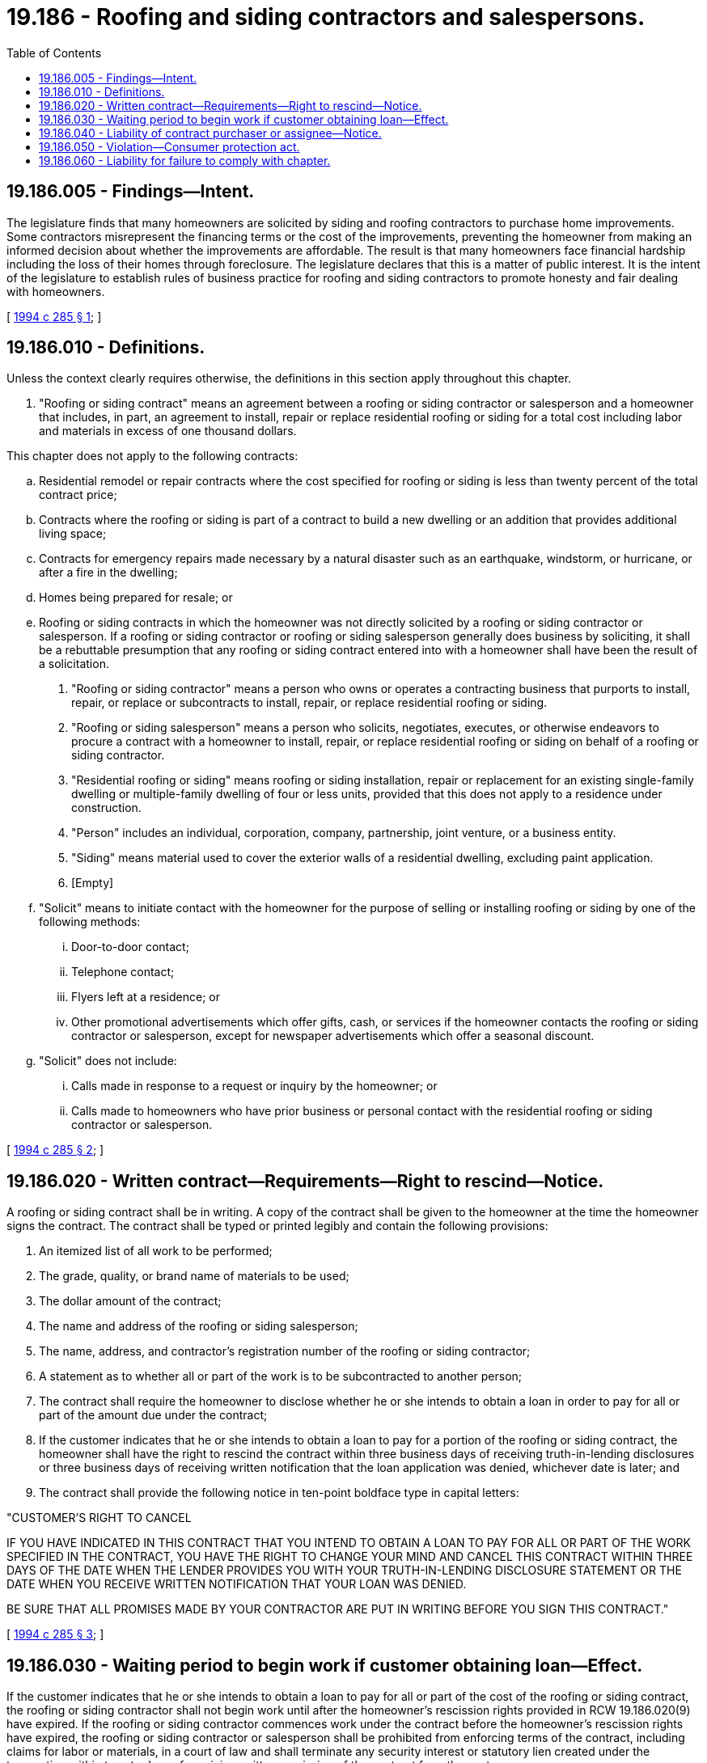 = 19.186 - Roofing and siding contractors and salespersons.
:toc:

== 19.186.005 - Findings—Intent.
The legislature finds that many homeowners are solicited by siding and roofing contractors to purchase home improvements. Some contractors misrepresent the financing terms or the cost of the improvements, preventing the homeowner from making an informed decision about whether the improvements are affordable. The result is that many homeowners face financial hardship including the loss of their homes through foreclosure. The legislature declares that this is a matter of public interest. It is the intent of the legislature to establish rules of business practice for roofing and siding contractors to promote honesty and fair dealing with homeowners.

[ http://lawfilesext.leg.wa.gov/biennium/1993-94/Pdf/Bills/Session%20Laws/Senate/6124-S.SL.pdf?cite=1994%20c%20285%20§%201[1994 c 285 § 1]; ]

== 19.186.010 - Definitions.
Unless the context clearly requires otherwise, the definitions in this section apply throughout this chapter.

. "Roofing or siding contract" means an agreement between a roofing or siding contractor or salesperson and a homeowner that includes, in part, an agreement to install, repair or replace residential roofing or siding for a total cost including labor and materials in excess of one thousand dollars.

This chapter does not apply to the following contracts:

.. Residential remodel or repair contracts where the cost specified for roofing or siding is less than twenty percent of the total contract price;

.. Contracts where the roofing or siding is part of a contract to build a new dwelling or an addition that provides additional living space;

.. Contracts for emergency repairs made necessary by a natural disaster such as an earthquake, windstorm, or hurricane, or after a fire in the dwelling;

.. Homes being prepared for resale; or

.. Roofing or siding contracts in which the homeowner was not directly solicited by a roofing or siding contractor or salesperson. If a roofing or siding contractor or roofing or siding salesperson generally does business by soliciting, it shall be a rebuttable presumption that any roofing or siding contract entered into with a homeowner shall have been the result of a solicitation.

. "Roofing or siding contractor" means a person who owns or operates a contracting business that purports to install, repair, or replace or subcontracts to install, repair, or replace residential roofing or siding.

. "Roofing or siding salesperson" means a person who solicits, negotiates, executes, or otherwise endeavors to procure a contract with a homeowner to install, repair, or replace residential roofing or siding on behalf of a roofing or siding contractor.

. "Residential roofing or siding" means roofing or siding installation, repair or replacement for an existing single-family dwelling or multiple-family dwelling of four or less units, provided that this does not apply to a residence under construction.

. "Person" includes an individual, corporation, company, partnership, joint venture, or a business entity.

. "Siding" means material used to cover the exterior walls of a residential dwelling, excluding paint application.

. [Empty]
.. "Solicit" means to initiate contact with the homeowner for the purpose of selling or installing roofing or siding by one of the following methods:

... Door-to-door contact;

... Telephone contact;

... Flyers left at a residence; or

... Other promotional advertisements which offer gifts, cash, or services if the homeowner contacts the roofing or siding contractor or salesperson, except for newspaper advertisements which offer a seasonal discount.

.. "Solicit" does not include:

... Calls made in response to a request or inquiry by the homeowner; or

... Calls made to homeowners who have prior business or personal contact with the residential roofing or siding contractor or salesperson.

[ http://lawfilesext.leg.wa.gov/biennium/1993-94/Pdf/Bills/Session%20Laws/Senate/6124-S.SL.pdf?cite=1994%20c%20285%20§%202[1994 c 285 § 2]; ]

== 19.186.020 - Written contract—Requirements—Right to rescind—Notice.
A roofing or siding contract shall be in writing. A copy of the contract shall be given to the homeowner at the time the homeowner signs the contract. The contract shall be typed or printed legibly and contain the following provisions:

. An itemized list of all work to be performed;

. The grade, quality, or brand name of materials to be used;

. The dollar amount of the contract;

. The name and address of the roofing or siding salesperson;

. The name, address, and contractor's registration number of the roofing or siding contractor;

. A statement as to whether all or part of the work is to be subcontracted to another person;

. The contract shall require the homeowner to disclose whether he or she intends to obtain a loan in order to pay for all or part of the amount due under the contract;

. If the customer indicates that he or she intends to obtain a loan to pay for a portion of the roofing or siding contract, the homeowner shall have the right to rescind the contract within three business days of receiving truth-in-lending disclosures or three business days of receiving written notification that the loan application was denied, whichever date is later; and

. The contract shall provide the following notice in ten-point boldface type in capital letters:

"CUSTOMER'S RIGHT TO CANCEL

IF YOU HAVE INDICATED IN THIS CONTRACT THAT YOU INTEND TO OBTAIN A LOAN TO PAY FOR ALL OR PART OF THE WORK SPECIFIED IN THE CONTRACT, YOU HAVE THE RIGHT TO CHANGE YOUR MIND AND CANCEL THIS CONTRACT WITHIN THREE DAYS OF THE DATE WHEN THE LENDER PROVIDES YOU WITH YOUR TRUTH-IN-LENDING DISCLOSURE STATEMENT OR THE DATE WHEN YOU RECEIVE WRITTEN NOTIFICATION THAT YOUR LOAN WAS DENIED.

BE SURE THAT ALL PROMISES MADE BY YOUR CONTRACTOR ARE PUT IN WRITING BEFORE YOU SIGN THIS CONTRACT."

[ http://lawfilesext.leg.wa.gov/biennium/1993-94/Pdf/Bills/Session%20Laws/Senate/6124-S.SL.pdf?cite=1994%20c%20285%20§%203[1994 c 285 § 3]; ]

== 19.186.030 - Waiting period to begin work if customer obtaining loan—Effect.
If the customer indicates that he or she intends to obtain a loan to pay for all or part of the cost of the roofing or siding contract, the roofing or siding contractor shall not begin work until after the homeowner's rescission rights provided in RCW 19.186.020(9) have expired. If the roofing or siding contractor commences work under the contract before the homeowner's rescission rights have expired, the roofing or siding contractor or salesperson shall be prohibited from enforcing terms of the contract, including claims for labor or materials, in a court of law and shall terminate any security interest or statutory lien created under the transaction within twenty days of receiving written rescission of the contract from the customer.

[ http://lawfilesext.leg.wa.gov/biennium/1993-94/Pdf/Bills/Session%20Laws/Senate/6124-S.SL.pdf?cite=1994%20c%20285%20§%204[1994 c 285 § 4]; ]

== 19.186.040 - Liability of contract purchaser or assignee—Notice.
A person who purchases or is otherwise assigned a roofing or siding contract shall be subject to all claims and defenses with respect to the contract that the homeowner could assert against the siding or roofing contractor or salesperson. A person who sells or otherwise assigns a roofing or siding contract shall include a prominent notice of the potential liability under this section.

[ http://lawfilesext.leg.wa.gov/biennium/1993-94/Pdf/Bills/Session%20Laws/Senate/6124-S.SL.pdf?cite=1994%20c%20285%20§%205[1994 c 285 § 5]; ]

== 19.186.050 - Violation—Consumer protection act.
The legislature finds and declares that a violation of this chapter substantially affects the public interest and is an unfair and deceptive act or practice and unfair method of competition in the conduct of trade or commerce as set forth under chapter 19.86 RCW.

[ http://lawfilesext.leg.wa.gov/biennium/1993-94/Pdf/Bills/Session%20Laws/Senate/6124-S.SL.pdf?cite=1994%20c%20285%20§%206[1994 c 285 § 6]; ]

== 19.186.060 - Liability for failure to comply with chapter.
A roofing or siding contractor or salesperson who fails to comply with the requirements of this chapter shall be liable to the homeowner for any actual damages sustained by the person as a result of the failure. Nothing in this section shall limit any cause of action or remedy available under RCW 19.186.050 or chapter 19.86 RCW.

[ http://lawfilesext.leg.wa.gov/biennium/1993-94/Pdf/Bills/Session%20Laws/Senate/6124-S.SL.pdf?cite=1994%20c%20285%20§%207[1994 c 285 § 7]; ]

